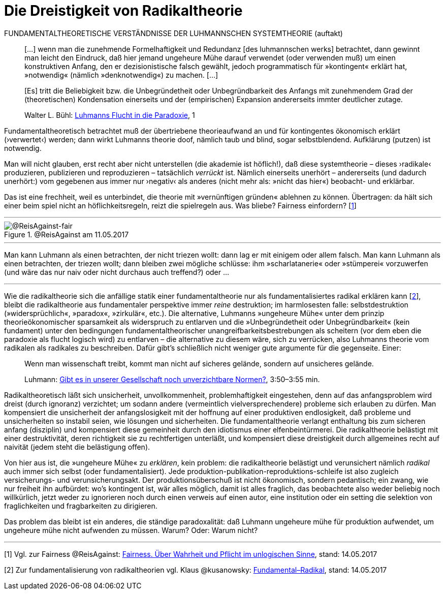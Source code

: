 # Die Dreistigkeit von Radikaltheorie
:hp-tags: fairness, fundamental, Luhmann, radikal, systemtheorie, theorie, 
:published_at: 2017-05-14

FUNDAMENTALTHEORETISCHE VERSTÄNDNISSE DER LUHMANNSCHEN SYSTEMTHEORIE (auftakt)

____
[…] wenn man die zunehmende Formelhaftigkeit und Redundanz [des luhmannschen werks] betrachtet, dann gewinnt man leicht den Eindruck, daß hier jemand ungeheure Mühe darauf verwendet (oder verwenden muß) um einen konstruktiven Anfang, den er dezisionistische falsch gewählt, jedoch programmatisch für »kontingent« erklärt hat, »notwendig« (nämlich »denknotwendig«) zu machen. […]

[Es] tritt die Beliebigkeit bzw. die Unbegründetheit oder Unbegründbarkeit des Anfangs mit zunehmendem Grad der (theoretischen) Kondensation einerseits und der (empirischen) Expansion andererseits immter deutlicher zutage.

Walter L. Bühl: https://t.co/LMlPBDozMv[Luhmanns Flucht in die Paradoxie], 1
____

Fundamentaltheoretisch betrachtet muß der übertriebene theorieaufwand an und für kontingentes ökonomisch erklärt (›verwertet‹) werden; dann wirkt Luhmanns theorie doof, nämlich taub und blind, sogar selbstblendend. Aufklärung (putzen) ist notwendig. 

Man will nicht glauben, erst recht aber nicht unterstellen (die akademie ist höflich!), daß diese systemtheorie – dieses ›radikale‹ produzieren, publizieren und reproduzieren – tatsächlich _verrückt_ ist. Nämlich einerseits unerhört – andererseits (und dadurch unerhört:) vom gegebenen aus immer nur ›negativ‹ als anderes (nicht mehr als: »nicht das hier«) beobacht- und erklärbar. 

Das ist eine frechheit, weil es unterbindet, die theorie mit »vernünftigen gründen« ablehnen zu können. Übertragen: da hält sich einer beim spiel nicht an höflichkeitsregeln, reizt die spielregeln aus. Was bliebe? Fairness einfordern? [<<footnote-1>>]

---

[[img-fair]]
.@ReisAgainst am 11.05.2017
image::fair.png[@ReisAgainst-fair]

---

Man kann Luhmann als einen betrachten, der nicht triezen wollt: dann lag er mit einigem oder allem falsch. Man kann Luhmann als einen betrachten, der triezen wollt; dann bleiben zwei mögliche schlüsse: ihm »scharlatanerie« oder »stümperei« vorzuwerfen (und wäre das nur naiv oder nicht durchaus auch treffend?) oder …

---

Wie die radikaltheorie sich die anfällige statik einer fundamentaltheorie nur als fundamentalisiertes radikal erklären kann [<<footnote-2>>], bleibt die radikaltheorie aus fundamentaler perspektive immer _reine_ destruktion; im harmlosesten falle: selbstdestruktion (»widersprüchlich«, »paradox«, »zirkulär«, etc.). Die alternative, Luhmanns »ungeheure Mühe« unter dem prinzip theorieökonomischer sparsamkeit als widerspruch zu entlarven und die »Unbegründetheit oder Unbegründbarkeit« (kein fundament) unter den bedingungen fundamentaltheorischer unangreifbarkeitsbestrebungen als scheitern (vor dem eben die paradoxie als flucht logisch wird) zu entlarven – die alternative zu diesem wäre, sich zu verrücken, also Luhmanns theorie vom radikalen als radikales zu beschreiben. Dafür gibt’s schließlich nicht weniger gute argumente für die gegenseite. Einer:

____
Wenn man wissenschaft treibt, kommt man nicht auf sicheres gelände, sondern auf unsicheres gelände.

Luhmann: https://youtu.be/3mXwN1Svay4?t=227[Gibt es in unserer Gesellschaft noch unverzichtbare Normen?], 3:50–3:55 min.
____

Radikaltheoretisch läßt sich unsicherheit, unvollkommenheit, problemhaftigkeit eingestehen, denn auf das anfangsproblem wird dreist (durch ignoranz) verzichtet; um sodann andere (vermeintlich vielversprechendere) probleme sich erlauben zu dürfen. Man kompensiert die unsicherheit der anfangslosigkeit mit der hoffnung auf einer produktiven endlosigkeit, daß probleme und unsicherheiten so instabil seien, wie lösungen und sicherheiten. Die fundamentaltheorie verlangt enthaltung bis zum sicheren anfang (disziplin) und kompensiert diese gemeinheit durch den idiotismus einer elfenbeintürmerei. Die radikaltheorie belästigt mit einer destruktivität, deren richtigkeit sie zu rechtfertigen unterläßt, und kompensiert diese dreistigkeit durch allgemeines recht auf naivität (jedem steht die belästigung offen).

Von hier aus ist, die »ungeheure Mühe« zu _erklären_, kein problem: die radikaltheorie belästigt und verunsichert nämlich _radikal_ auch immer sich selbst (oder fundamentalisiert). Jede produktion-publikation-reproduktions-schleife ist also zugleich versicherungs- und verunsicherungsakt. Der produktionsüberschuß ist nicht ökonomisch, sondern pedantisch; ein zwang, wie nur freiheit ihn aufbürdet: wo’s kontingent ist, wär alles möglich, damit ist alles fraglich, das beobachtete also weder beliebig noch willkürlich, jetzt weder zu ignorieren noch durch einen verweis auf einen autor, eine institution oder ein setting die selektion von fraglichkeiten und fragbarkeiten zu dirigieren. 

Das problem das bleibt ist ein anderes, die ständige paradoxalität: daß Luhmann ungeheure mühe für produktion aufwendet, um ungeheure mühe nicht aufwenden zu müssen. Warum? Oder: Warum nicht?

---

[[footnote-1, 1]] [1] Vgl. zur Fairness @ReisAgainst: http://www.reis.space/jekyll/update/2017/01/14/Fair.html[Fairness. Über Wahrheit und Pflicht im unlogischen Sinne], stand: 14.05.2017

[[footnote-2, 2]] [2] Zur fundamentalisierung von radikaltheorien vgl. Klaus @kusanowsky: https://differentia.wordpress.com/2017/01/15/fundamental-radikal/[Fundamental–Radikal], stand: 14.05.2017
